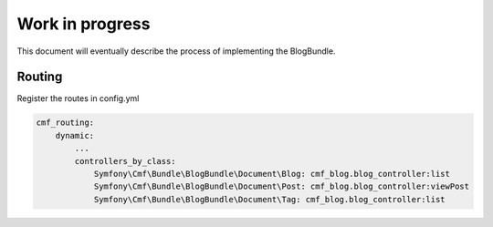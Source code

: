 Work in progress
================

This document will eventually describe the process of implementing
the BlogBundle.

Routing
-------

Register the routes in config.yml

.. code-block:: php

    cmf_routing:
        dynamic:
            ...
            controllers_by_class:
                Symfony\Cmf\Bundle\BlogBundle\Document\Blog: cmf_blog.blog_controller:list
                Symfony\Cmf\Bundle\BlogBundle\Document\Post: cmf_blog.blog_controller:viewPost
                Symfony\Cmf\Bundle\BlogBundle\Document\Tag: cmf_blog.blog_controller:list
